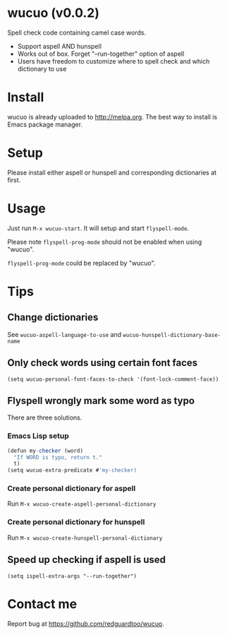 * wucuo (v0.0.2)
Spell check code containing camel case words.

- Support aspell AND hunspell
- Works out of box. Forget "--run-together" option of aspell
- Users have freedom to customize where to spell check and which dictionary to use
* Install
wucuo is already uploaded to [[http://melpa.org]]. The best way to install is Emacs package manager.
* Setup
Please install either aspell or hunspell and corresponding dictionaries at first.

* Usage
Just run =M-x wucuo-start=. It will setup and start =flyspell-mode=.

Please note =flyspell-prog-mode= should not be enabled when using "wucuo".

=flyspell-prog-mode= could be replaced by "wucuo".
* Tips
** Change dictionaries
See =wucuo-aspell-language-to-use= and =wucuo-hunspell-dictionary-base-name=
** Only check words using certain font faces
#+begin_src elisp
(setq wucuo-personal-font-faces-to-check '(font-lock-comment-face))
#+end_src
** Flyspell wrongly mark some word as typo
There are three solutions.
*** Emacs Lisp setup
#+begin_src javascript
(defun my-checker (word)
  "If WORD is typo, return t."
  t)
(setq wucuo-extra-predicate #'my-checker)
#+end_src
*** Create personal dictionary for aspell
Run =M-x wucuo-create-aspell-personal-dictionary=
*** Create personal dictionary for hunspell
Run =M-x wucuo-create-hunspell-personal-dictionary=
** Speed up checking if aspell is used
#+begin_src elisp
(setq ispell-extra-args "--run-together")
#+end_src
* Contact me
Report bug at [[https://github.com/redguardtoo/wucuo]].
